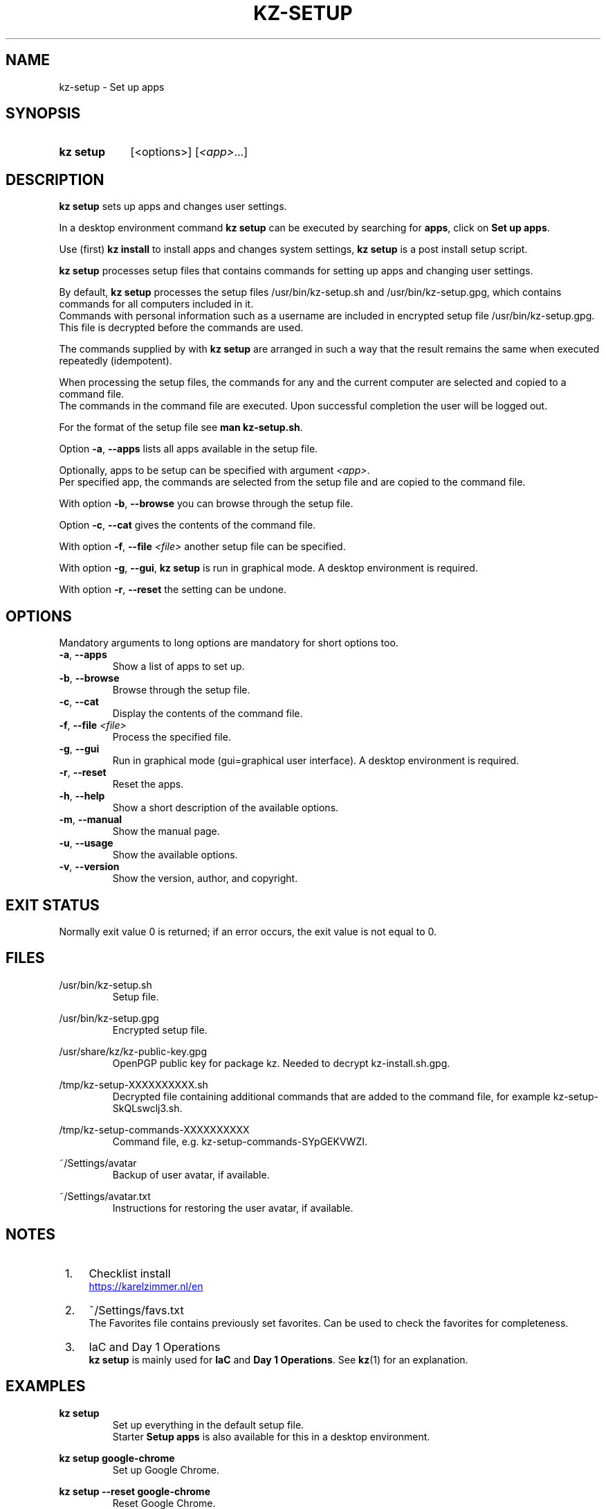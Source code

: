 .\"############################################################################
.\"# SPDX-FileComment: Man page for kz-setup
.\"#
.\"# SPDX-FileCopyrightText: Karel Zimmer <info@karelzimmer.nl>
.\"# SPDX-License-Identifier: CC0-1.0
.\"############################################################################

.TH "KZ-SETUP" "1" "4.2.1" "kz" "User commands"

.SH NAME
kz-setup - Set up apps

.SH SYNOPSIS
.SY kz\ setup
[<options>] [\fI<app>\fR...]
.YS

.SH DESCRIPTION
\fBkz setup\fR sets up apps and changes user settings.
.sp
In a desktop environment command \fBkz setup\fR can be executed by searching
for \fBapps\fR, click on \fBSet up apps\fR.
.sp
Use (first) \fBkz install\fR to install apps and changes system settings,
\fBkz setup\fR is a post install setup script.
.sp
\fBkz setup\fR processes setup files that contains commands for setting up apps
and changing user settings.
.sp
By default, \fBkz setup\fR processes the setup files /usr/bin/kz-setup.sh and
/usr/bin/kz-setup.gpg, which contains commands for all computers included in
it.
.br
Commands with personal information such as a username are included in encrypted
setup file /usr/bin/kz-setup.gpg.
This file is decrypted before the commands are used.
.sp
The commands supplied by with \fBkz setup\fR are arranged in such a way that
the result remains the same when executed repeatedly (idempotent).
.sp
When processing the setup files, the commands for any and the current computer
are selected and copied to a command file.
.br
The commands in the command file are executed.
Upon successful completion the user will be logged out.
.sp
For the format of the setup file see \fBman kz-setup.sh\fR.
.sp
Option \fB-a\fR, \fB--apps\fR lists all apps available in the setup file.
.sp
Optionally, apps to be setup can be specified with argument \fI<app>\fR.
.br
Per specified app, the commands are selected from the setup file and are copied
to the command file.
.sp
With option \fB-b\fR, \fB--browse\fR you can browse through the setup file.
.sp
Option \fB-c\fR, \fB--cat\fR gives the contents of the command file.
.sp
With option \fB-f\fR, \fB--file\fR \fI<file>\fR another setup file can be
specified.
.sp
With option \fB-g\fR, \fB--gui\fR, \fBkz setup\fR is run in graphical mode. A
desktop environment is required.
.sp
With option \fB-r\fR, \fB--reset\fR the setting can be undone.

.SH OPTIONS
Mandatory arguments to long options are mandatory for short options too.
.TP
\fB-a\fR, \fB--apps\fR
Show a list of apps to set up.
.TP
\fB-b\fR, \fB--browse\fR
Browse through the setup file.
.TP
\fB-c\fR, \fB--cat\fR
Display the contents of the command file.
.TP
\fB-f\fR, \fB--file\fR \fI<file>\fR
Process the specified file.
.TP
\fB-g\fR, \fB--gui\fR
Run in graphical mode (gui=graphical user interface). A desktop environment is
required.
.TP
\fB-r\fR, \fB--reset\fR
Reset the apps.
.TP
\fB-h\fR, \fB--help\fR
Show a short description of the available options.
.TP
\fB-m\fR, \fB--manual\fR
Show the manual page.
.TP
\fB-u\fR, \fB--usage\fR
Show the available options.
.TP
\fB-v\fR, \fB--version\fR
Show the version, author, and copyright.

.SH EXIT STATUS
Normally exit value 0 is returned; if an error occurs, the exit value is not
equal to 0.

.SH FILES
/usr/bin/kz-setup.sh
.RS
Setup file.
.RE
.sp
/usr/bin/kz-setup.gpg
.RS
Encrypted setup file.
.RE
.sp
/usr/share/kz/kz-public-key.gpg
.RS
OpenPGP public key for package kz. Needed to decrypt kz-install.sh.gpg.
.RE
.sp
/tmp/kz-setup-XXXXXXXXXX.sh
.RS
Decrypted file containing additional commands that are added to the command
file, for example kz-setup-SkQLswclj3.sh.
.RE
.sp
/tmp/kz-setup-commands-XXXXXXXXXX
.RS
Command file, e.g. kz-setup-commands-SYpGEKVWZI.
.RE
.sp
~/Settings/avatar
.RS
Backup of user avatar, if available.
.RE
.sp
~/Settings/avatar.txt
.RS
Instructions for restoring the user avatar, if available.
.RE

.SH NOTES
.IP " 1." 4
Checklist install
.RS 4
.UR https://karelzimmer.nl/en
.UE
.RE
.IP " 2." 4
~/Settings/favs.txt
.RS 4
The Favorites file contains previously set favorites.
Can be used to check the favorites for completeness.
.RE
.IP " 3." 4
IaC and Day 1 Operations
.RS 4
\fBkz setup\fR is mainly used for \fBIaC\fR and \fBDay 1 Operations\fR. See
\fBkz\fR(1) for an explanation.
.RE

.SH EXAMPLES
.EX
.sp
\fBkz setup\fR
.RS
Set up everything in the default setup file.
Starter \fBSetup apps\fR is also available for this in a desktop environment.
.RE
.sp
\fBkz setup google-chrome\fR
.RS
Set up Google Chrome.
.RE
.sp
\fBkz setup --reset google-chrome\fR
.RS
Reset Google Chrome.
.RE
.sp
\fBkz setup --cat google-chrome\fR
.RS
Show set up commands for Google Chrome.
.RE
.sp
\fBkz setup --cat --reset google-chrome\fR
.RS
Show reset commands for Google Chrome.
.RE
.EE

.SH SEE ALSO
\fBkz\fR(1),
\fBkz_common.sh\fR(1),
\fBkz-install\fR(1),
\fBkz-menu\fR(1),
\fBkz-setup.sh\fR(7)
